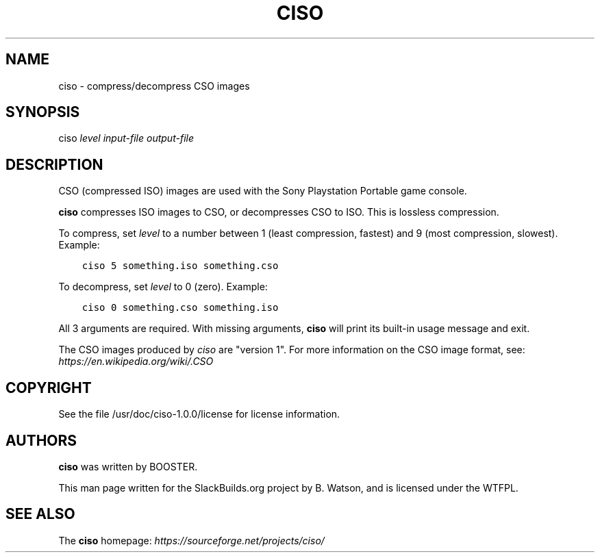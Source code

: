.\" Man page generated from reStructuredText.
.
.
.nr rst2man-indent-level 0
.
.de1 rstReportMargin
\\$1 \\n[an-margin]
level \\n[rst2man-indent-level]
level margin: \\n[rst2man-indent\\n[rst2man-indent-level]]
-
\\n[rst2man-indent0]
\\n[rst2man-indent1]
\\n[rst2man-indent2]
..
.de1 INDENT
.\" .rstReportMargin pre:
. RS \\$1
. nr rst2man-indent\\n[rst2man-indent-level] \\n[an-margin]
. nr rst2man-indent-level +1
.\" .rstReportMargin post:
..
.de UNINDENT
. RE
.\" indent \\n[an-margin]
.\" old: \\n[rst2man-indent\\n[rst2man-indent-level]]
.nr rst2man-indent-level -1
.\" new: \\n[rst2man-indent\\n[rst2man-indent-level]]
.in \\n[rst2man-indent\\n[rst2man-indent-level]]u
..
.TH "CISO" 1 "2022-01-26" "1.0.0" "SlackBuilds.org"
.SH NAME
ciso \- compress/decompress CSO images
.\" RST source for ciso(1) man page. Convert with:
.
.\" rst2man.py ciso.rst > ciso.1
.
.\" rst2man.py comes from the SBo development/docutils package.
.
.SH SYNOPSIS
.sp
ciso \fIlevel\fP \fIinput\-file\fP \fIoutput\-file\fP
.SH DESCRIPTION
.sp
CSO (compressed ISO) images are used with the Sony Playstation
Portable game console.
.sp
\fBciso\fP compresses ISO images to CSO, or decompresses CSO to ISO. This
is lossless compression.
.sp
To compress, set \fIlevel\fP to a number between 1 (least compression,
fastest) and 9 (most compression, slowest). Example:
.INDENT 0.0
.INDENT 3.5
.sp
.nf
.ft C
ciso 5 something.iso something.cso
.ft P
.fi
.UNINDENT
.UNINDENT
.sp
To decompress, set \fIlevel\fP to 0 (zero). Example:
.INDENT 0.0
.INDENT 3.5
.sp
.nf
.ft C
ciso 0 something.cso something.iso
.ft P
.fi
.UNINDENT
.UNINDENT
.sp
All 3 arguments are required. With missing arguments, \fBciso\fP will
print its built\-in usage message and exit.
.sp
The CSO images produced by \fIciso\fP are "version 1". For more information
on the CSO image format, see: \fI\%https://en.wikipedia.org/wiki/.CSO\fP
.SH COPYRIGHT
.sp
See the file /usr/doc/ciso\-1.0.0/license for license information.
.SH AUTHORS
.sp
\fBciso\fP was written by BOOSTER.
.sp
This man page written for the SlackBuilds.org project
by B. Watson, and is licensed under the WTFPL.
.SH SEE ALSO
.sp
The \fBciso\fP homepage: \fI\%https://sourceforge.net/projects/ciso/\fP
.\" Generated by docutils manpage writer.
.
